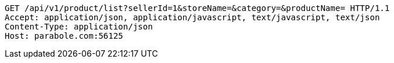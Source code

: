 [source,http,options="nowrap"]
----
GET /api/v1/product/list?sellerId=1&storeName=&category=&productName= HTTP/1.1
Accept: application/json, application/javascript, text/javascript, text/json
Content-Type: application/json
Host: parabole.com:56125

----